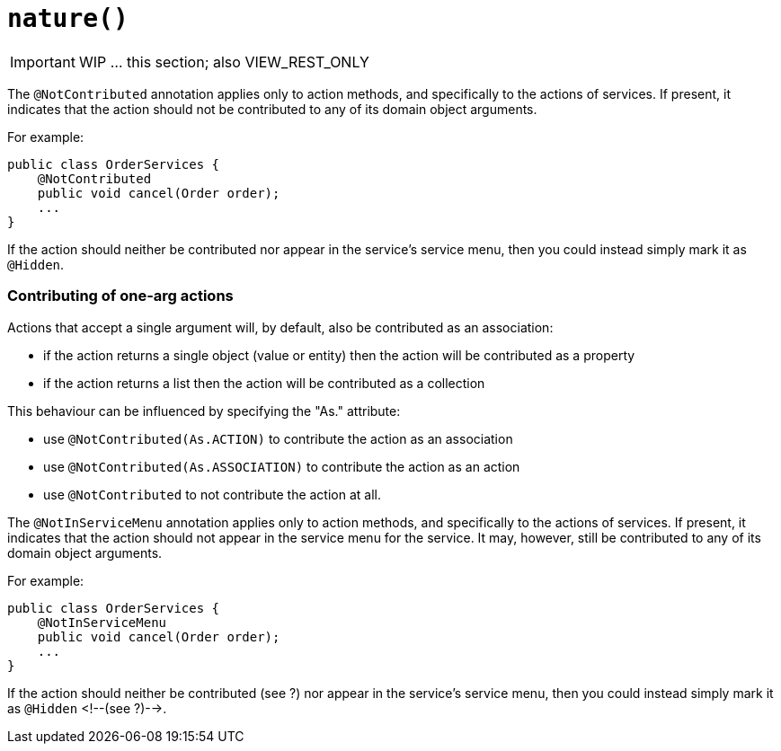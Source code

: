 [[_ug_reference-annotations_manpage-DomainService_nature]]
= `nature()`
:Notice: Licensed to the Apache Software Foundation (ASF) under one or more contributor license agreements. See the NOTICE file distributed with this work for additional information regarding copyright ownership. The ASF licenses this file to you under the Apache License, Version 2.0 (the "License"); you may not use this file except in compliance with the License. You may obtain a copy of the License at. http://www.apache.org/licenses/LICENSE-2.0 . Unless required by applicable law or agreed to in writing, software distributed under the License is distributed on an "AS IS" BASIS, WITHOUT WARRANTIES OR  CONDITIONS OF ANY KIND, either express or implied. See the License for the specific language governing permissions and limitations under the License.
:_basedir: ../
:_imagesdir: images/



IMPORTANT: WIP ... this section; also VIEW_REST_ONLY



The `@NotContributed` annotation applies only to action methods, and
specifically to the actions of services. If present, it indicates that
the action should not be contributed to any of its domain object
arguments.

For example:

[source,java]
----
public class OrderServices {
    @NotContributed
    public void cancel(Order order);
    ...
}
----

If the action should neither be contributed nor appear in the service's
service menu, then you could instead simply mark it as `@Hidden`.

=== Contributing of one-arg actions

Actions that accept a single argument will, by default, also be contributed as an association:

* if the action returns a single object (value or entity) then the action will be contributed as a property

* if the action returns a list then the action will be contributed as a collection

This behaviour can be influenced by specifying the "As." attribute:

* use `@NotContributed(As.ACTION)` to contribute the action as an association
* use `@NotContributed(As.ASSOCIATION)` to contribute the action as an action
* use `@NotContributed` to not contribute the action at all.





The `@NotInServiceMenu` annotation applies only to action methods, and specifically to the actions of services. If present, it indicates that the action should not appear in the service menu for the service. It may, however, still be contributed to any of its domain object arguments.


For example:

[source,java]
----
public class OrderServices {
    @NotInServiceMenu
    public void cancel(Order order);
    ...
}
----



If the action should neither be contributed (see ?) nor appear in the
service's service menu, then you could instead simply mark it as `@Hidden`
<!--(see ?)-->.






